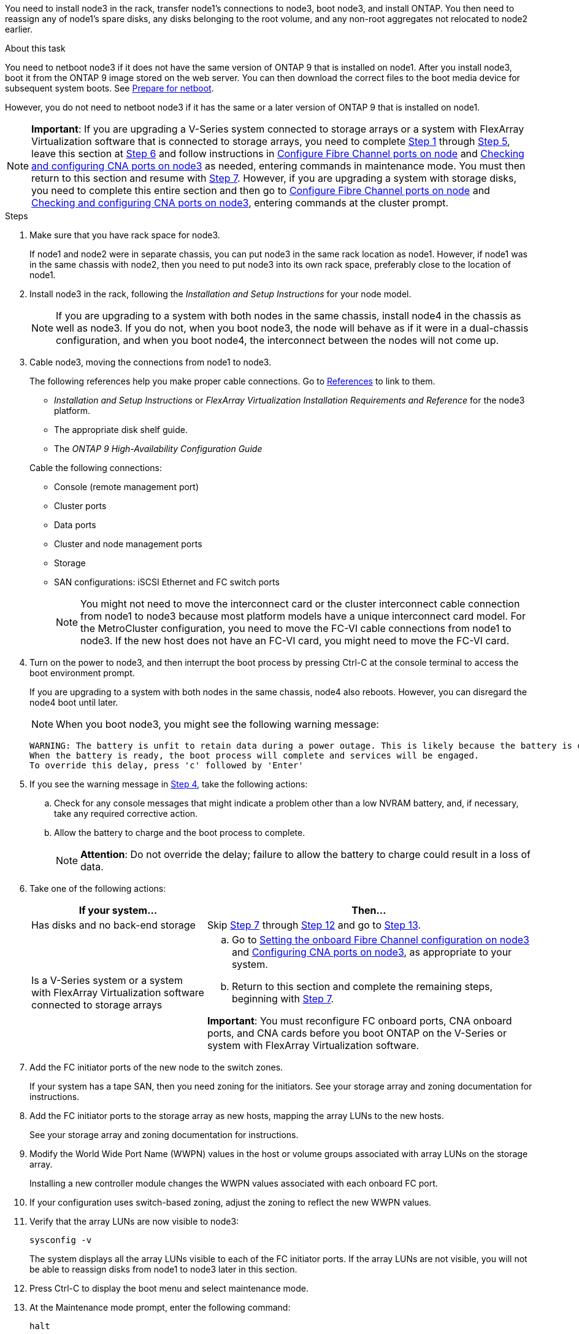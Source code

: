 You need to install node3 in the rack, transfer node1's connections to node3, boot node3, and install ONTAP. You then need to reassign any of node1's spare disks, any disks belonging to the root volume, and any non-root aggregates not relocated to node2 earlier.

.About this task

You need to netboot node3 if it does not have the same version of ONTAP 9 that is installed on node1. After you install node3, boot it from the ONTAP 9 image stored on the web server. You can then download the correct files to the boot media device for subsequent system boots. See link:prepare_for_netboot.html[Prepare for netboot].

However, you do not need to netboot node3 if it has the same or a later version of ONTAP 9 that is installed on node1.

NOTE: *Important*: If you are upgrading a V-Series system connected to storage arrays or a system with FlexArray Virtualization software that is connected to storage arrays, you need to complete <<step1, Step 1>> through <<step5,Step 5>>, leave this section at <<step6,Step 6>> and follow instructions in link:config_fc_ports_node3.html[Configure Fibre Channel ports on node] and link:check_config_cna_ports_node3[Checking and configuring CNA ports on node3]  as needed, entering commands in maintenance mode. You must then return to this section and resume with <<step7,Step 7>>.
However, if you are upgrading a system with storage disks, you need to complete this entire section and then go to link:config_fc_ports_node3.html[Configure Fibre Channel ports on node] and link:check_config_cna_ports_node3[Checking and configuring CNA ports on node3], entering commands at the cluster prompt.

.Steps

. [[step1]]Make sure that you have rack space for node3.
+
If node1 and node2 were in separate chassis, you can put node3 in the same rack location as node1. However, if node1 was in the same chassis with node2, then you need to put node3 into its own rack space, preferably close to the location of node1.

. [[step2]]Install node3 in the rack, following the _Installation and Setup Instructions_ for your node model.
+
NOTE: If you are upgrading to a system with both nodes in the same chassis, install node4 in the chassis as well as node3. If you do not, when you boot node3, the node will behave as if it were in a dual-chassis configuration, and when you boot node4, the interconnect between the nodes will not come up.

. [[step3]]Cable node3, moving the connections from node1 to node3.
+
The following references help you make proper cable connections. Go to link:other_references.html[References] to link to them.
+
* _Installation and Setup Instructions_ or _FlexArray Virtualization Installation Requirements and Reference_ for the node3 platform.
* The appropriate disk shelf guide.
* The _ONTAP 9 High-Availability Configuration Guide_

+
Cable the following connections:

* Console (remote management port)
* Cluster ports
* Data ports
* Cluster and node management ports
* Storage
* SAN configurations: iSCSI Ethernet and FC switch ports
+
NOTE: You might not need to move the interconnect card or the cluster interconnect cable connection from node1 to node3 because most platform models have a unique interconnect card model. For the MetroCluster configuration, you need to move the FC-VI cable connections from node1 to node3. If the new host does not have an FC-VI card, you might need to move the FC-VI card.

. [[step4]]Turn on the power to node3, and then interrupt the boot process by pressing Ctrl-C at the console terminal to access the boot environment prompt.
+
If you are upgrading to a system with both nodes in the same chassis, node4 also reboots. However, you can disregard the node4 boot until later.
+
NOTE: When you boot node3, you might see the following warning message:
+
----
WARNING: The battery is unfit to retain data during a power outage. This is likely because the battery is discharged but could be due to other temporary conditions.
When the battery is ready, the boot process will complete and services will be engaged.
To override this delay, press 'c' followed by 'Enter'
----

. [[step5]]If you see the warning message in <<step4,Step 4>>, take the following actions:
.. Check for any console messages that might indicate a problem other than a low NVRAM battery, and, if necessary, take any required corrective action.
.. Allow the battery to charge and the boot process to complete.
+
NOTE: *Attention*: Do not override the delay; failure to allow the battery to charge could result in a loss of data.

. [[step6]]Take one of the following actions:
+
[cols="35,65"]
|===
|If your system... |Then...

|Has disks and no back-end storage
|Skip <<step7,Step 7>> through <<step12,Step 12>> and go to <<step13,Step 13>>.
|Is a V-Series system or a system with FlexArray Virtualization software connected to storage arrays
a|.. Go to link:set_onboard_fc_config_node3.html[Setting the onboard Fibre Channel configuration on node3] and link:config_cna_ports_node3.html[Configuring CNA ports on node3], as appropriate to your system.

.. Return to this section and complete the remaining steps, beginning with <<step7,Step 7>>.

*Important*: You must reconfigure FC onboard ports, CNA onboard ports, and CNA cards before you boot ONTAP on the V-Series or system with FlexArray Virtualization software.
|===

. [[step7]]Add the FC initiator ports of the new node to the switch zones.
+
If your system has a tape SAN, then you need zoning for the initiators. See your storage array and zoning documentation for instructions.

. [[step8]]Add the FC initiator ports to the storage array as new hosts, mapping the array LUNs to the new hosts.
+
See your storage array and zoning documentation for instructions.

. [[step9]] Modify the World Wide Port Name (WWPN) values in the host or volume groups associated with array LUNs on the storage array.
+
Installing a new controller module changes the WWPN values associated with each onboard FC port.

. [[step10]]If your configuration uses switch-based zoning, adjust the zoning to reflect the new WWPN values.

. [[step11]]Verify that the array LUNs are now visible to node3:
+
`sysconfig -v`
+
The system displays all the array LUNs visible to each of the FC initiator ports. If the array LUNs are not visible, you will not be able to reassign disks from node1 to node3 later in this section.

. [[step12]]Press Ctrl-C to display the boot menu and select maintenance mode.

. [[step13]]At the Maintenance mode prompt, enter the following command:
+
`halt`
+
The system stops at the boot environment prompt.

. [[step14]]Take one of the following actions:
+
[cols="35,65"]
|===
|If the system you are upgrading to is in a... |Then...

|Dual-chassis configuration (with controllers in different chassis)
|Go to <<step15,Step 15>>.
|Single-chassis configuration (with controllers in the same chassis)
a|.. Switch the console cable from node3 to node4.

.. Turn on the power to node4, and then interrupt the boot process by pressing Ctrl-C at the console terminal to access the boot environment prompt.
+
The power should already be on if both controllers are in the same chassis.
+
*Note*: Leave node4 at the boot environment prompt; you will return to node4 in link:install_boot_node4.html[Install and boot node4].

.. If you see the warning message displayed in <<step4,Step 4>>, follow the instructions in <<step5,Step 5>>

.. Switch the console cable back from node4 to node3.

.. Go to <<step15,Step 15>>.
|===

. [[step15]]Configure node3 for ONTAP:
+
`set-defaults`

. [[step16]]If NetApp Storage Encryption (NSE) is in use on this configuration, the `setenv bootarg.storageencryption.support` command must be set to true, and the `kmip.init.maxwait` variable needs to be set to off to avoid a boot loop after the node1 configuration is loaded:
+
`setenv bootarg.storageencryption.support true`
+
`setenv kmip.init.maxwait off`

. [[step17]] If the version of ONTAP installed on node3 is the same or later than the version of ONTAP 9 installed on node1, list and reassign disks to the new node3:
+
`boot_ontap`
+
WARNING: *Warning*: If this new node has ever been used in any other cluster or HA pair, you must run `wipeconfig` before proceeding. Failure to do so might result in service outages or data loss. Contact technical support if the replacement controller was previously used, especially if the controllers were
running ONTAP running in 7-Mode.

. [[step18]]Press CTRL-C to display the boot menu.

. [[step19]]Take one of the following actions:
+
[cols="35,65"]
|===
|If the system you are upgrading... |Then...

|Does not have the correct or current ONTAP version on node3
|Go to <<step20,Step 20>>.
|Has the correct or current version of ONTAP on node3
|Go to <<step25,Step 25>>.
|===

. [[step20]]Configure the netboot connection by choosing one of the following actions.
+
NOTE: You should use the management port and IP as the netboot connection. Do not use a data LIF IP or else a data outage might occur while the upgrade is being performed.
+
[cols="35,65"]
|===
|If Dynamic Host Configuration Protocol (DHCP) is... |Then...

|Running
|Configure the connection automatically by entering the following command at the boot environment prompt:

`ifconfig e0M -auto`
|Not running
|Manually configure the connection by entering the following command at the boot environment prompt:

`ifconfig e0M -addr=<filer_addr> -mask=<netmask. -gw=<gateway> -dns=<dns_addr> domain=<dns_domain>`

<filer_addr> is the IP address of the storage system.

<netmask> is the network mask of the storage system.

<gateway> is the gateway for the storage system.

<dns_addr> is the IP address of a name server on your network.

<dns_domain> is the Domain Name Service (DNS) domain name. If you use this optional parameter, you do not need a fully qualified domain name in the netboot server URL; you need only the server's host name.

*Note*: Other parameters might be necessary for your interface. Enter `help ifconfig` at the firmware prompt for details.
|===

. [[step21]]Perform netboot on node3:
+
[cols="35,65"]
|===
|For... |Then...


|FAS/AFF8000 series systems
|`netboot http://<web_server_ip>/<path_to_webaccessible_directory>/netboot/kernel`
|All other systems
|`netboot http://<web_server_ip>/<path_to_webaccessible_directory>/<ontap_version>_image.tgz`
|===
+
The <path_to_the_web-accessible_directory> should lead to where you downloaded the <ontap_version>_image.tgz in <<step1,Step 1>> in link:prepare_for_netboot.html[Prepare for netboot].
+
NOTE: Do not interrupt the boot.

. [[step22]]From the boot menu, select option *(7) Install new software* first.
+
This menu option downloads and installs the new ONTAP image to the boot device.
+
NOTE: Disregard the following message:
+

----
This procedure is not supported for Non-Disruptive Upgrade on an HA pair.
----
+
The note applies to nondisruptive upgrades of ONTAP, and not upgrades of controllers.
+
NOTE: Always use netboot to update the new node to the desired image. If you use another method to install the image on the new controller, the wrong image might install. This issue applies to all releases of ONTAP.

. [[step23]]If you are prompted to continue the procedure, enter `y`, and when prompted for the package, enter the following URL:
+
`http://<web_server_ip>/<path_to_web-accessible_directory>/<ontap_version_image>.tgz`

. [[step24]]Complete the following substeps:
+
.. Enter `n` to skip the backup recovery when you see the following prompt:
+
----
Do you want to restore the backup configuration now? {y|n}
----

.. Reboot by entering `y` when you see the following prompt:
+
----
The node must be rebooted to start using the newly installed software. Do you want to reboot now? {y|n}
----
+
The controller module reboots but stops at the boot menu because the boot device was reformatted and the configuration data needs to be restored.

. [[step25]]Select *(5) Maintenance mode boot* by entering `5`, and then enter `y` when prompted to continue with the boot.
. [[step26]]Before continuing, go to link:set_fc_uta_uta2_config_node3.html[Setting the FC or UTA/UTA2 configuration on node3] to make any necessary changes to the FC or UTA/UTA2 ports on the node.
+
Make the changes recommended in those sections, reboot the node, and go into maintenance mode.

. [[step27]]Find the system ID of node3:
+
`disk show -a`
+
The system displays the system ID of the node and information about its disks, as shown in the following example:
+
----
 *> disk show -a
 Local System ID: 536881109
 DISK     OWNER                    POOL  SERIAL   HOME          DR
 HOME                                    NUMBER
 -------- -------------            ----- -------- ------------- -------------
 0b.02.23 nst-fas2520-2(536880939) Pool0 KPG2RK6F nst-fas2520-2(536880939)
 0b.02.13 nst-fas2520-2(536880939) Pool0 KPG3DE4F nst-fas2520-2(536880939)
 0b.01.13 nst-fas2520-2(536880939) Pool0 PPG4KLAA nst-fas2520-2(536880939)
 ......
 0a.00.0               (536881109) Pool0 YFKSX6JG              (536881109)
 ......
----
+
NOTE: You might see the message `disk show: No disks match option -a.` after entering the command. This is not an error message so you can continue with the
procedure.

. [[step28]]Reassign node1's spares, any disks belonging to the root, and any non-root aggregates that were not relocated to node2 earlier in link:relocate_aggr_node1_node2.html[Relocating aggregates from node1 to node2].
+
Enter the appropriate form of the `disk reassign` command based on whether your system has shared disks:
+
[cols="35,65"]
|===
|If disk type is... |Then run the command...

|With shared disks
|`disk reassign -s <node1_sysid> -d <node3_sysid> -p <node2_sysid>`
|Without shared disks
|`disk reassign -s <node1_sysid> -d <node3_sysid>`
|===
+
For the <node1_sysid> value, use the information captured in link:record_node1_info.html[Recording node1 information]. To obtain the value for <node3_sysid>, use the `sysconfig` command.
+
NOTE: The `-p` option is only required in maintenance mode when shared disks are present.
+
The `disk reassign` command reassigns only those disks for which <node1_sysid> is the current owner.
+

The system displays the following message:
+
----
Partner node must not be in Takeover mode during disk reassignment from maintenance mode.
Serious problems could result!!
Do not proceed with reassignment if the partner is in takeover mode. Abort reassignment (y/n)?
----

. [[step29]]Enter `n`.
+
The system displays the following message:
+
----
After the node becomes operational, you must perform a takeover and giveback of the HA partner node to ensure disk reassignment is successful.
Do you want to continue (y/n)?
----

. [[step30]]Enter `y`
+
The system displays the following message:
+
----
Disk ownership will be updated on all disks previously belonging to Filer with sysid <sysid>.
Do you want to continue (y/n)?
----

. [[step31]]Enter `y`.

. [[step32]]If you are upgrading from a system with external disks to a system that supports internal and external disks (AFF A800 systems, for example), set the node1 aggregate as root to ensure node3 boots from the root aggregate of node1.
+
WARNING: *Warning*: You must perform the following substeps in the exact order shown; failure to do so might cause an outage or even data loss.

+
The following procedure sets node3 to boot from the root aggregate of node1:
+
.. Check the RAID, plex, and checksum information for the node1 aggregate:
+
`aggr status -r`

.. Check the status of the node1 aggregate:
+
`aggr status`

.. Bring the node1 aggregate online, if necessary:
+
`aggr_online <root_aggr_from_node1>`

.. Prevent the node3 from booting from its original root aggregate:
`aggr offline <root_aggr_on_node3>`

.. Set the node1 root aggregate as the new root aggregate for node3:
+
`aggr options <<aggr_from_node1>> root`

.. Verify that the root aggregate of node3 is offline and the root aggregate for the disks brought over from node1 is online and set to root:
+
`aggr status`
+
NOTE: Failing to perform the previous substep might cause node3 to boot from the internal root aggregate, or it might cause the system to assume a new cluster configuration exists or prompt you to identify one.

+
The following shows an example of the command output:

+
----
 ---------------------------------------------------------------
      Aggr State               Status          Options
 aggr0_nst_fas8080_15 online   raid_dp, aggr   root, nosnap=on
                               fast zeroed
                               64-bit

   aggr0 offline               raid_dp, aggr   diskroot
                               fast zeroed
                               64-bit
 ----------------------------------------------------------------------
----

. [[step33]]Verify that the controller and chassis are configured as "ha":
+
`ha-config show`
+
The following example shows the output of the ha-config show command:
+
----
 *> ha-config show
    Chassis HA configuration: ha
    Controller HA configuration: ha
----
+
Systems record in a PROM whether they are in an HA pair or stand-alone configuration. The state must be the same on all components within the stand-alone system or HA pair.
+
If the controller and chassis are not configured as "ha", use the following commands to correct the configuration:
+
`ha-config modify controller ha`
+
`ha-config modify chassis ha`
+
If you have a MetroCluster configuration, use the following commands to modify the controller and chassis:
+
`ha-config modify controller mcc`
+
`ha-config modify chassis mcc`

. [[step34]]Destroy the mailboxes on node3:
+
`mailbox destroy local`
+
The console displays the following message:
+
----
Destroying mailboxes forces a node to create new empty mailboxes,
which clears any takeover state, removes all knowledge of
out-of-date plexes of mirrored volumes, and will prevent
management services from going online in 2-node cluster HA
configurations. Are you sure you want to destroy the local
mailboxes?
----

. [[step35]]Enter `y` at the prompt to confirm that you want to destroy the local mailboxes.

. [[step36]]Exit maintenance mode:
+
`halt`
+
The system stops at the boot environment prompt.

. [[step37]]On node2, check the system date, time, and time zone:
+
`date`

. [[step38]]On node3, check the date at the boot environment prompt:
+
`show date`

. [[step39]]If necessary, set the date on node3:
+
`set date <mm/dd/yyyy>`

. [[step40]]On node3, check the time at the boot environment prompt:
+
`show time`

. [[step41]]If necessary, set the time on node3:
+
`set time <hh:mm:ss>`

. [[step42]]Verify the partner system ID is set correctly as noted in <<step28,Step 28>> under -p switch:
+
`printenv partner-sysid`

. [[step43]]If necessary, set the partner system ID on node3:
+
`setenv partner-sysid <node2_sysid>`
+
Save the settings:
+
`saveenv`

. [[step44]]Access the boot menu at the boot environment prompt:
+
`boot_ontap menu`

. [[step45]]At the boot menu, select option *(6) Update flash from backup config* by entering `6` at the prompt.
+
The system displays the following message:
+
----
This will replace all flash-based configuration with the last backup to disks. Are you sure you want to continue?:
----

. [[step46]]Enter `y` at the prompt.
+
The boot proceeds normally, and the system then asks you to confirm the system ID mismatch.
+
NOTE: The system might reboot twice before displaying the mismatch warning.

. [[step47]]Confirm the mismatch as shown in the following example:
+
----
WARNING: System id mismatch. This usually occurs when replacing CF or NVRAM cards!
Override system id (y|n) ? [n] y
----
+
The node might go through one round of reboot before booting normally.

. [[step48]]Log in to node3.
// 22 FEB 2021: Formatted from CMS
